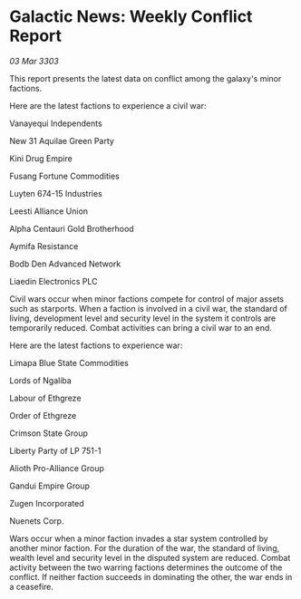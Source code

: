 * Galactic News: Weekly Conflict Report

/03 Mar 3303/

This report presents the latest data on conflict among the galaxy's minor factions. 

Here are the latest factions to experience a civil war: 

Vanayequi Independents 

New 31 Aquilae Green Party 

Kini Drug Empire 

Fusang Fortune Commodities 

Luyten 674-15 Industries 

Leesti Alliance Union 

Alpha Centauri Gold Brotherhood 

Aymifa Resistance 

Bodb Den Advanced Network 

Liaedin Electronics PLC 

Civil wars occur when minor factions compete for control of major assets such as starports. When a faction is involved in a civil war, the standard of living, development level and security level in the system it controls are temporarily reduced. Combat activities can bring a civil war to an end. 

Here are the latest factions to experience war: 

Limapa Blue State Commodities 

Lords of Ngaliba 

Labour of Ethgreze 

Order of Ethgreze 

Crimson State Group 

Liberty Party of LP 751-1 

Alioth Pro-Alliance Group 

Gandui Empire Group 

Zugen Incorporated 

Nuenets Corp. 

Wars occur when a minor faction invades a star system controlled by another minor faction. For the duration of the war, the standard of living, wealth level and security level in the disputed system are reduced. Combat activity between the two warring factions determines the outcome of the conflict. If neither faction succeeds in dominating the other, the war ends in a ceasefire.